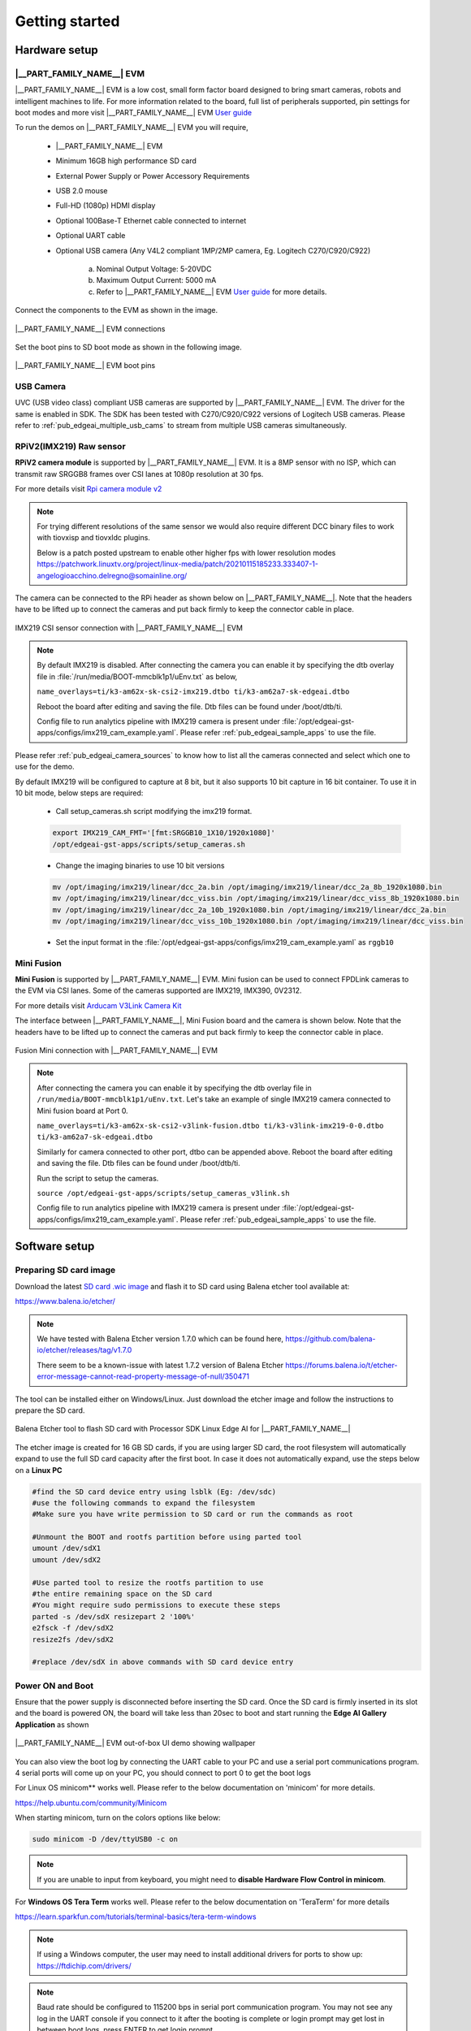 .. _pub_edgeai_getting_started:

===============
Getting started
===============

.. _pub_edgeai_getting_started_hardware:

Hardware setup
==============

.. _pub_edgeai_hw_requirements_eaik:

|__PART_FAMILY_NAME__| EVM
--------------------------

|__PART_FAMILY_NAME__| EVM is a low cost, small form factor board designed
to bring smart cameras, robots and intelligent machines to life.
For more information related to the board, full list of peripherals supported,
pin settings for boot modes and more
visit |__PART_FAMILY_NAME__| EVM `User guide <https://www.ti.com/lit/pdf/spruj66>`_

To run the demos on |__PART_FAMILY_NAME__| EVM you will require,

   - |__PART_FAMILY_NAME__| EVM
   - Minimum 16GB high performance SD card
   - External Power Supply or Power Accessory Requirements
   - USB 2.0 mouse
   - Full-HD (1080p) HDMI display
   - Optional 100Base-T Ethernet cable connected to internet
   - Optional UART cable
   - Optional USB camera (Any V4L2 compliant 1MP/2MP camera, Eg. Logitech C270/C920/C922)

      a. Nominal Output Voltage: 5-20VDC
      b. Maximum Output Current: 5000 mA
      c. Refer to |__PART_FAMILY_NAME__| EVM `User guide <https://www.ti.com/lit/pdf/spruj66>`_
         for more details.

Connect the components to the EVM as shown in the image.

.. figure:: ../../../images/edgeai/am62a_evm.jpg
   :scale: 30
   :align: center

   |__PART_FAMILY_NAME__| EVM connections

Set the boot pins to SD boot mode as shown in the following image.

.. figure:: ../../../images/edgeai/am62a_bootpins.jpg
   :scale: 20
   :align: center

   |__PART_FAMILY_NAME__| EVM boot pins

.. _pub_edgeai_usb_camera:

USB Camera
----------

UVC (USB video class) compliant USB cameras are supported by |__PART_FAMILY_NAME__| EVM.
The driver for the same is enabled in SDK. The SDK has been tested with
C270/C920/C922 versions of Logitech USB cameras. Please refer to
:ref:`pub_edgeai_multiple_usb_cams` to stream from multiple USB cameras
simultaneously.

.. _pub_edgeai_imx219_sensor:

RPiV2(IMX219) Raw sensor
------------------------

**RPiV2 camera module** is supported by |__PART_FAMILY_NAME__| EVM.
It is a 8MP sensor with no ISP, which can transmit raw SRGGB8 frames over
CSI lanes at 1080p resolution at 30 fps.

For more details visit `Rpi camera module v2 <https://www.raspberrypi.com/products/camera-module-v2>`_

.. note::

   For trying different resolutions of the same sensor we would also require
   different DCC binary files to work with tiovxisp and tiovxldc plugins.

   Below is a patch posted upstream to enable other higher fps with lower
   resolution modes
   https://patchwork.linuxtv.org/project/linux-media/patch/20210115185233.333407-1-angelogioacchino.delregno@somainline.org/

The camera can be connected to the RPi header as shown below on |__PART_FAMILY_NAME__|.
Note that the headers have to be lifted up to connect the cameras and put back
firmly to keep the connector cable in place.

.. figure:: ../../../images/edgeai/am62a_rpi.jpg
   :scale: 15
   :align: center

   IMX219 CSI sensor connection with |__PART_FAMILY_NAME__| EVM

.. note::

   By default IMX219 is disabled. After connecting the camera you can enable it
   by specifying the dtb overlay file in :file:`/run/media/BOOT-mmcblk1p1/uEnv.txt` as below,

   ``name_overlays=ti/k3-am62x-sk-csi2-imx219.dtbo ti/k3-am62a7-sk-edgeai.dtbo``

   Reboot the board after editing and saving the file. Dtb files can be found
   under /boot/dtb/ti.

   Config file to run analytics pipeline with IMX219 camera is present under
   :file:`/opt/edgeai-gst-apps/configs/imx219_cam_example.yaml`. Please refer
   :ref:`pub_edgeai_sample_apps` to use the file.

Please refer :ref:`pub_edgeai_camera_sources` to know how to list all the cameras
connected and select which one to use for the demo.

By default IMX219 will be configured to capture at 8 bit, but it also supports
10 bit capture in 16 bit container. To use it in 10 bit mode, below steps are
required:

   - Call setup_cameras.sh script modifying the imx219 format.

   .. code-block:: bash

      export IMX219_CAM_FMT='[fmt:SRGGB10_1X10/1920x1080]'
      /opt/edgeai-gst-apps/scripts/setup_cameras.sh

   - Change the imaging binaries to use 10 bit versions

   .. code-block:: bash

      mv /opt/imaging/imx219/linear/dcc_2a.bin /opt/imaging/imx219/linear/dcc_2a_8b_1920x1080.bin
      mv /opt/imaging/imx219/linear/dcc_viss.bin /opt/imaging/imx219/linear/dcc_viss_8b_1920x1080.bin
      mv /opt/imaging/imx219/linear/dcc_2a_10b_1920x1080.bin /opt/imaging/imx219/linear/dcc_2a.bin
      mv /opt/imaging/imx219/linear/dcc_viss_10b_1920x1080.bin /opt/imaging/imx219/linear/dcc_viss.bin

   - Set the input format in the :file:`/opt/edgeai-gst-apps/configs/imx219_cam_example.yaml` as ``rggb10``

.. _pub_edgeai_fusion_mini:

Mini Fusion
-----------

**Mini Fusion** is supported by |__PART_FAMILY_NAME__| EVM.
Mini fusion can be used to connect FPDLink cameras to the EVM via CSI lanes.
Some of the cameras supported are IMX219, IMX390, 0V2312.

For more details visit `Arducam V3Link Camera Kit <https://www.arducam.com/product/arducam-v3link-camera-kit-for-ti-development-boards/>`_

The interface between |__PART_FAMILY_NAME__|, Mini Fusion board and the camera is shown below.
Note that the headers have to be lifted up to connect the cameras and put back
firmly to keep the connector cable in place.

.. figure:: ../../../images/edgeai/am62a_mini_fusion.png
   :scale: 80
   :align: center

   Fusion Mini connection with |__PART_FAMILY_NAME__| EVM

.. note::

   After connecting the camera you can enable it by specifying the dtb overlay
   file in ``/run/media/BOOT-mmcblk1p1/uEnv.txt``. Let's take an example of
   single IMX219 camera connected to Mini fusion board at Port 0.

   ``name_overlays=ti/k3-am62x-sk-csi2-v3link-fusion.dtbo ti/k3-v3link-imx219-0-0.dtbo ti/k3-am62a7-sk-edgeai.dtbo``

   Similarly for camera connected to other port, dtbo can be appended above.
   Reboot the board after editing and saving the file. Dtb files can be found
   under /boot/dtb/ti.

   Run the script to setup the cameras.

   ``source /opt/edgeai-gst-apps/scripts/setup_cameras_v3link.sh``

   Config file to run analytics pipeline with IMX219 camera is present under
   :file:`/opt/edgeai-gst-apps/configs/imx219_cam_example.yaml`. Please refer
   :ref:`pub_edgeai_sample_apps` to use the file.


Software setup
==============

.. _pub_edgeai_prepare_sd_card:

Preparing SD card image
-----------------------
Download the latest `SD card .wic image <https://www.ti.com/tool/download/PROCESSOR-SDK-LINUX-AM62A>`_
and flash it to SD card using Balena etcher tool available at:

https://www.balena.io/etcher/

.. note::

   We have tested with Balena Etcher version 1.7.0 which can be found here,
   https://github.com/balena-io/etcher/releases/tag/v1.7.0

   There seem to be a known-issue with latest 1.7.2 version of Balena Etcher
   https://forums.balena.io/t/etcher-error-message-cannot-read-property-message-of-null/350471

The tool can be installed either on Windows/Linux. Just download the
etcher image and follow the instructions to prepare the SD card.

.. figure:: ../../../images/edgeai/balena_etcher.png
   :scale: 100
   :align: center

   Balena Etcher tool to flash SD card with Processor SDK Linux Edge AI for |__PART_FAMILY_NAME__|

The etcher image is created for 16 GB SD cards, if you are using larger SD card,
the root filesystem will automatically expand to use the full SD card capacity
after the first boot. In case it does not automatically expand, use the steps
below on a **Linux PC**

.. code-block:: bash

   #find the SD card device entry using lsblk (Eg: /dev/sdc)
   #use the following commands to expand the filesystem
   #Make sure you have write permission to SD card or run the commands as root

   #Unmount the BOOT and rootfs partition before using parted tool
   umount /dev/sdX1
   umount /dev/sdX2

   #Use parted tool to resize the rootfs partition to use
   #the entire remaining space on the SD card
   #You might require sudo permissions to execute these steps
   parted -s /dev/sdX resizepart 2 '100%'
   e2fsck -f /dev/sdX2
   resize2fs /dev/sdX2

   #replace /dev/sdX in above commands with SD card device entry

.. _pub_edgeai_poweron_boot:

Power ON and Boot
-----------------
Ensure that the power supply is disconnected before inserting the SD card.
Once the SD card is firmly inserted in its slot and the board is powered ON,
the board will take less than 20sec to boot and start running the
**Edge AI Gallery Application** as shown

.. figure:: ../../../images/edgeai/am62a_oob_banner.jpg
   :scale: 25
   :align: center

   |__PART_FAMILY_NAME__| EVM out-of-box UI demo showing wallpaper

You can also view the boot log by connecting the UART cable to your PC and
use a serial port communications program. 4 serial ports will come up on your
PC, you should connect to port 0 to get the boot logs

For Linux OS minicom** works well.
Please refer to the below documentation on 'minicom' for more details.

https://help.ubuntu.com/community/Minicom

When starting minicom, turn on the colors options like below:

.. code-block:: bash

   sudo minicom -D /dev/ttyUSB0 -c on

.. note::

   If you are unable to input from keyboard, you might need to **disable Hardware
   Flow Control in minicom**.

For **Windows OS Tera Term** works well.
Please refer to the below documentation on 'TeraTerm' for more details

https://learn.sparkfun.com/tutorials/terminal-basics/tera-term-windows

.. note::

   If using a Windows computer, the user may need to install additional
   drivers for ports to show up: https://ftdichip.com/drivers/

.. note::

   Baud rate should be configured to 115200 bps in serial port communication
   program. You may not see any log in the UART console if you connect to it
   after the booting is complete or login prompt may get lost in between boot
   logs, press ENTER to get login prompt

.. _pub_edgeai_getting_started_init_script:

As part of the linux systemd :file:`/opt/edgeai-gst-apps/init_script.sh` is executed
which does the below,

   - This sets up necessary environment variables.
   - If any camera is connected to the board, the script sets it up and prints its device id and other information.

Once Linux boots login as ``root`` user with no password.

.. _pub_edgeai_connecting_remotely:

Connect remotely
----------------
If you don't prefer the UART console, you can also access the device with the
IP address that is shown on the display. With the IP address one can ssh directly
to the board, view the contents and run the demos. For best experience we recommend
using VSCode which can be downloaded from here,

https://code.visualstudio.com/download

You also require the "Remote development extension pack" installed in VSCode
as mentioned here:

https://code.visualstudio.com/docs/remote/ssh

.. figure:: ../../../images/edgeai/vs_code.png
   :scale: 90
   :align: center

   Microsoft Visual Studio Code for connecting to |__PART_FAMILY_NAME__| EVM via SSH

If you are using **Ubuntu 22.04** , add the following to **~/.ssh/config**

.. code-block:: bash

    # Add to ~/.ssh/config. Absolute IP or range of IP can be defined using *
   Host 10.24.*
      HostKeyAlgorithms=+ssh-rsa

You can now SSH using terminal.

.. code-block:: bash

   $ ssh root@10.24.69.123
